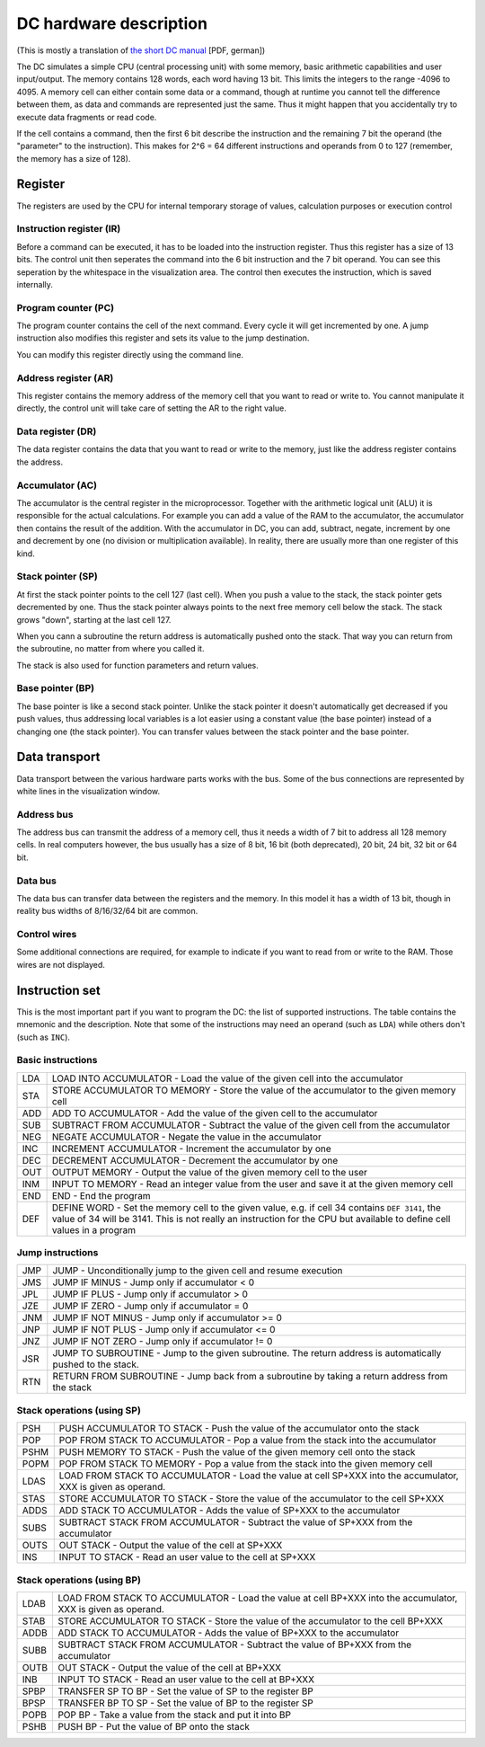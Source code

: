 DC hardware description
=======================

(This is mostly a translation of `the short DC manual`_ [PDF, german])

The DC simulates a simple CPU (central processing unit) with some memory, basic
arithmetic capabilities and user input/output. The memory contains 128 words,
each word having 13 bit. This limits the integers to the range -4096 to 4095. A
memory cell can either contain some data or a command, though at runtime you
cannot tell the difference between them, as data and commands are represented
just the same. Thus it might happen that you accidentally try to execute data
fragments or read code.

If the cell contains a command, then the first 6 bit describe the instruction
and the remaining 7 bit the operand (the "parameter" to the instruction). This
makes for 2^6 = 64 different instructions and operands from 0 to 127 (remember,
the memory has a size of 128).

.. _the short DC manual: http://oberstufeninformatik.de/dc/DCKurz.pdf

Register
--------

The registers are used by the CPU for internal temporary storage of values,
calculation purposes or execution control

Instruction register (IR)
^^^^^^^^^^^^^^^^^^^^^^^^^

Before a command can be executed, it has to be loaded into the instruction
register. Thus this register has a size of 13 bits. The control unit then
seperates the command into the 6 bit instruction and the 7 bit operand. You can
see this seperation by the whitespace in the visualization area. The control
then executes the instruction, which is saved internally.

Program counter (PC)
^^^^^^^^^^^^^^^^^^^^

The program counter contains the cell of the next command. Every cycle it will
get incremented by one. A jump instruction also modifies this register and sets
its value to the jump destination.

You can modify this register directly using the command line.

Address register (AR)
^^^^^^^^^^^^^^^^^^^^^

This register contains the memory address of the memory cell that you want to
read or write to. You cannot manipulate it directly, the control unit will take
care of setting the AR to the right value.

Data register (DR)
^^^^^^^^^^^^^^^^^^

The data register contains the data that you want to read or write to the
memory, just like the address register contains the address.

Accumulator (AC)
^^^^^^^^^^^^^^^^

The accumulator is the central register in the microprocessor. Together with the
arithmetic logical unit (ALU) it is responsible for the actual calculations. For
example you can add a value of the RAM to the accumulator, the accumulator then
contains the result of the addition. With the accumulator in DC, you can add,
subtract, negate, increment by one and decrement by one (no division or
multiplication available). In reality, there are usually more than one register
of this kind.

Stack pointer (SP)
^^^^^^^^^^^^^^^^^^

At first the stack pointer points to the cell 127 (last cell). When you push a
value to the stack, the stack pointer gets decremented by one. Thus the stack
pointer always points to the next free memory cell below the stack. The stack
grows "down", starting at the last cell 127.

When you cann a subroutine the return address is automatically pushed onto the
stack. That way you can return from the subroutine, no matter from where you
called it.

The stack is also used for function parameters and return values.

Base pointer (BP)
^^^^^^^^^^^^^^^^^

The base pointer is like a second stack pointer. Unlike the stack pointer it
doesn't automatically get decreased if you push values, thus addressing local
variables is a lot easier using a constant value (the base pointer) instead of a
changing one (the stack pointer). You can transfer values between the stack
pointer and the base pointer.

Data transport
--------------

Data transport between the various hardware parts works with the bus. Some of
the bus connections are represented by white lines in the visualization window.

Address bus
^^^^^^^^^^^

The address bus can transmit the address of a memory cell, thus it needs a width
of 7 bit to address all 128 memory cells. In real computers however, the bus
usually has a size of 8 bit, 16 bit (both deprecated), 20 bit, 24 bit, 32 bit or
64 bit.

Data bus
^^^^^^^^

The data bus can transfer data between the registers and the memory. In this
model it has a width of 13 bit, though in reality bus widths of 8/16/32/64 bit
are common.

Control wires
^^^^^^^^^^^^^

Some additional connections are required, for example to indicate if you want to
read from or write to the RAM. Those wires are not displayed.

Instruction set
---------------

This is the most important part if you want to program the DC: the list of
supported instructions. The table contains the mnemonic and the
description. Note that some of the instructions may need an operand (such as
``LDA``) while others don't (such as ``INC``).

Basic instructions
^^^^^^^^^^^^^^^^^^

+---------+--------------------------------------------------------------------+
| LDA     | LOAD INTO ACCUMULATOR - Load the value of the given cell into the  |
|         | accumulator                                                        |
+---------+--------------------------------------------------------------------+
| STA     | STORE ACCUMULATOR TO MEMORY - Store the value of the accumulator   |
|         | to the given memory cell                                           |
+---------+--------------------------------------------------------------------+
| ADD     | ADD TO ACCUMULATOR - Add the value of the given cell to the        |
|         | accumulator                                                        |
+---------+--------------------------------------------------------------------+
| SUB     | SUBTRACT FROM ACCUMULATOR - Subtract the value of the given cell   |
|         | from the accumulator                                               |
+---------+--------------------------------------------------------------------+
| NEG     | NEGATE ACCUMULATOR - Negate the value in the accumulator           |
+---------+--------------------------------------------------------------------+
| INC     | INCREMENT ACCUMULATOR - Increment the accumulator by one           |
+---------+--------------------------------------------------------------------+
| DEC     | DECREMENT ACCUMULATOR - Decrement the accumulator by one           |
+---------+--------------------------------------------------------------------+
| OUT     | OUTPUT MEMORY - Output the value of the given memory cell to the   |
|         | user                                                               |
+---------+--------------------------------------------------------------------+
| INM     | INPUT TO MEMORY - Read an integer value from the user and save it  |
|         | at the given memory cell                                           |
+---------+--------------------------------------------------------------------+
| END     | END - End the program                                              |
+---------+--------------------------------------------------------------------+
| DEF     | DEFINE WORD - Set the memory cell to the given value, e.g. if cell |
|         | 34 contains ``DEF 3141``, the value of 34 will be 3141. This is    |
|         | not really an instruction for the CPU but available to define cell |
|         | values in a program                                                |
+---------+--------------------------------------------------------------------+

Jump instructions
^^^^^^^^^^^^^^^^^

+---------+--------------------------------------------------------------------+
| JMP     | JUMP - Unconditionally jump to the given cell and resume execution |
+---------+--------------------------------------------------------------------+
| JMS     | JUMP IF MINUS - Jump only if accumulator < 0                       |
+---------+--------------------------------------------------------------------+
| JPL     | JUMP IF PLUS - Jump only if accumulator > 0                        |
+---------+--------------------------------------------------------------------+
| JZE     | JUMP IF ZERO - Jump only if accumulator = 0                        |
+---------+--------------------------------------------------------------------+
| JNM     | JUMP IF NOT MINUS - Jump only if accumulator >= 0                  |
+---------+--------------------------------------------------------------------+
| JNP     | JUMP IF NOT PLUS - Jump only if accumulator <= 0                   |
+---------+--------------------------------------------------------------------+
| JNZ     | JUMP IF NOT ZERO - Jump only if accumulator != 0                   |
+---------+--------------------------------------------------------------------+
| JSR     | JUMP TO SUBROUTINE - Jump to the given subroutine. The return      |
|         | address is automatically pushed to the stack.                      |
+---------+--------------------------------------------------------------------+
| RTN     | RETURN FROM SUBROUTINE - Jump back from a subroutine by taking a   |
|         | return address from the stack                                      |
+---------+--------------------------------------------------------------------+

Stack operations (using SP)
^^^^^^^^^^^^^^^^^^^^^^^^^^^

+---------+--------------------------------------------------------------------+
| PSH     | PUSH ACCUMULATOR TO STACK - Push the value of the accumulator onto |
|         | the stack                                                          |
+---------+--------------------------------------------------------------------+
| POP     | POP FROM STACK TO ACCUMULATOR - Pop a value from the stack into    |
|         | the accumulator                                                    |
+---------+--------------------------------------------------------------------+
| PSHM    | PUSH MEMORY TO STACK - Push the value of the given memory cell     |
|         | onto the stack                                                     |
+---------+--------------------------------------------------------------------+
| POPM    | POP FROM STACK TO MEMORY - Pop a value from the stack into the     |
|         | given memory cell                                                  |
+---------+--------------------------------------------------------------------+
| LDAS    | LOAD FROM STACK TO ACCUMULATOR - Load the value at cell SP+XXX     |
|         | into the accumulator, XXX is given as operand.                     |
+---------+--------------------------------------------------------------------+
| STAS    | STORE ACCUMULATOR TO STACK - Store the value of the accumulator to |
|         | the cell SP+XXX                                                    |
+---------+--------------------------------------------------------------------+
| ADDS    | ADD STACK TO ACCUMULATOR - Adds the value of SP+XXX to the         |
|         | accumulator                                                        |
+---------+--------------------------------------------------------------------+
| SUBS    | SUBTRACT STACK FROM ACCUMULATOR - Subtract the value of SP+XXX     |
|         | from the accumulator                                               |
+---------+--------------------------------------------------------------------+
| OUTS    | OUT STACK - Output the value of the cell at SP+XXX                 |
+---------+--------------------------------------------------------------------+
| INS     | INPUT TO STACK - Read an user value to the cell at SP+XXX          |
+---------+--------------------------------------------------------------------+

Stack operations (using BP)
^^^^^^^^^^^^^^^^^^^^^^^^^^^

+---------+--------------------------------------------------------------------+
| LDAB    | LOAD FROM STACK TO ACCUMULATOR - Load the value at cell BP+XXX     |
|         | into the accumulator, XXX is given as operand.                     |
+---------+--------------------------------------------------------------------+
| STAB    | STORE ACCUMULATOR TO STACK - Store the value of the accumulator to |
|         | the cell BP+XXX                                                    |
+---------+--------------------------------------------------------------------+
| ADDB    | ADD STACK TO ACCUMULATOR - Adds the value of BP+XXX to the         |
|         | accumulator                                                        |
+---------+--------------------------------------------------------------------+
| SUBB    | SUBTRACT STACK FROM ACCUMULATOR - Subtract the value of BP+XXX     |
|         | from the accumulator                                               |
+---------+--------------------------------------------------------------------+
| OUTB    | OUT STACK - Output the value of the cell at BP+XXX                 |
+---------+--------------------------------------------------------------------+
| INB     | INPUT TO STACK - Read an user value to the cell at BP+XXX          |
+---------+--------------------------------------------------------------------+
| SPBP    | TRANSFER SP TO BP - Set the value of SP to the register BP         |
+---------+--------------------------------------------------------------------+
| BPSP    | TRANSFER BP TO SP - Set the value of BP to the register SP         |
+---------+--------------------------------------------------------------------+
| POPB    | POP BP - Take a value from the stack and put it into BP            |
+---------+--------------------------------------------------------------------+
| PSHB    | PUSH BP - Put the value of BP onto the stack                       |
+---------+--------------------------------------------------------------------+
